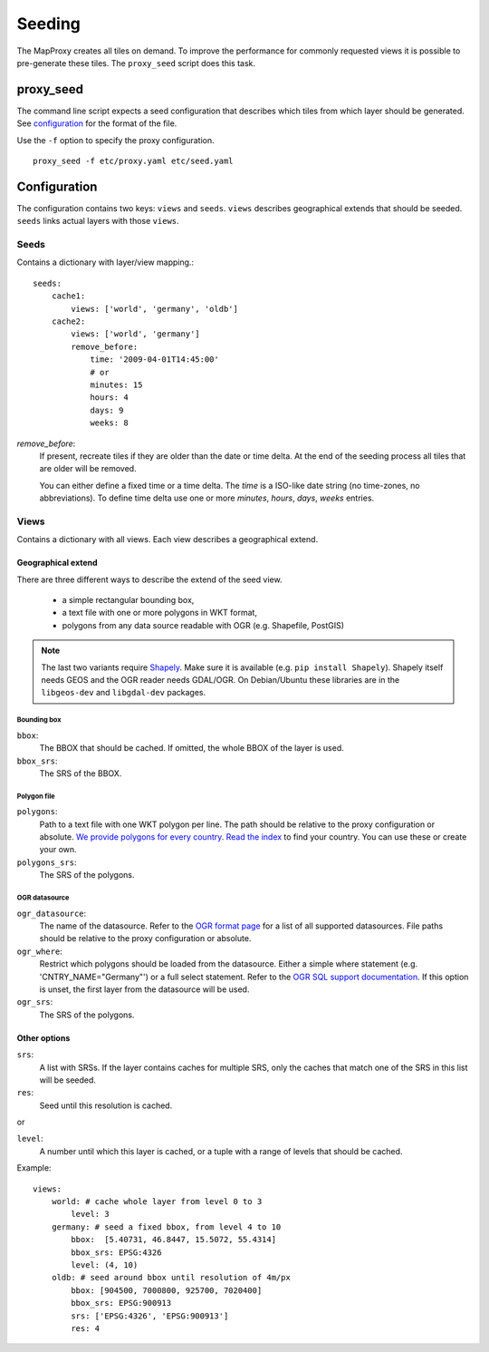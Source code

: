 Seeding
=======

The MapProxy creates all tiles on demand. To improve the performance for commonly
requested views it is possible to pre-generate these tiles. The ``proxy_seed`` script does
this task.

proxy_seed
----------

The command line script expects a seed configuration that describes which tiles from which layer should be generated. See `configuration`_ for the format of the file.

Use the ``-f`` option to specify the proxy configuration.
::

    proxy_seed -f etc/proxy.yaml etc/seed.yaml

Configuration
--------------

The configuration contains two keys: ``views`` and ``seeds``. ``views`` describes
geographical extends that should be seeded. ``seeds`` links actual layers with
those ``views``.


Seeds
^^^^^

Contains a dictionary with layer/view mapping.::

    seeds:
        cache1:
            views: ['world', 'germany', 'oldb']
        cache2:
            views: ['world', 'germany']
            remove_before:
                time: '2009-04-01T14:45:00'
                # or 
                minutes: 15
                hours: 4
                days: 9
                weeks: 8

`remove_before`:
    If present, recreate tiles if they are older than the date or time delta. At the
    end of the seeding process all tiles that are older will be removed.
    
    You can either define a fixed time or a time delta. The `time` is a ISO-like date
    string (no time-zones, no abbreviations). To define time delta use one or more
    `minutes`, `hours`, `days`, `weeks` entries.

Views
^^^^^

Contains a dictionary with all views. Each view describes a geographical extend.

Geographical extend
*******************

There are three different ways to describe the extend of the seed view.

 - a simple rectangular bounding box,
 - a text file with one or more polygons in WKT format,
 - polygons from any data source readable with OGR (e.g. Shapefile, PostGIS)

.. note:: The last two variants require `Shapely <http://pypi.python.org/pypi/Shapely>`_. Make sure it is available (e.g. ``pip install Shapely``). Shapely itself needs GEOS and the OGR reader needs GDAL/OGR. On Debian/Ubuntu these libraries are in the ``libgeos-dev`` and ``libgdal-dev`` packages.

Bounding box
""""""""""""

``bbox``:
    The BBOX that should be cached. If omitted, the whole BBOX of the layer is used.

``bbox_srs``:
    The SRS of the BBOX.

Polygon file
""""""""""""

.. versionadded:: 0.8.3

``polygons``:
  Path to a text file with one WKT polygon per line. The path should be relative to
  the proxy configuration or absolute. `We provide polygons for every country <http://mapproxy.org/static/polygons/>`_. `Read the index <http://mapproxy.org/static/polygons/0-fips-codes.txt>`_ to find your country. You can use these or create your own. 

``polygons_srs``:
  The SRS of the polygons.

OGR datasource
""""""""""""""

.. versionadded:: 0.8.3

``ogr_datasource``:
  The name of the datasource. Refer to the `OGR format page
  <http://www.gdal.org/ogr/ogr_formats.html>`_ for a list of all supported
  datasources. File paths should be relative to the proxy configuration or absolute.

``ogr_where``:
  Restrict which polygons should be loaded from the datasource. Either a simple where
  statement (e.g. 'CNTRY_NAME="Germany"') or a full select statement. Refer to the
  `OGR SQL support documentation <http://www.gdal.org/ogr/ogr_sql.html>`_. If this
  option is unset, the first layer from the datasource will be used.

``ogr_srs``:
  The SRS of the polygons.

Other options
*************

``srs``:
    A list with SRSs. If the layer contains caches for multiple SRS, only the caches
    that match one of the SRS in this list will be seeded.

``res``:
    Seed until this resolution is cached.

or

``level``:
    A number until which this layer is cached, or a tuple with a range of
    levels that should be cached.

Example::
    
    views:
        world: # cache whole layer from level 0 to 3
            level: 3
        germany: # seed a fixed bbox, from level 4 to 10
            bbox:  [5.40731, 46.8447, 15.5072, 55.4314]
            bbox_srs: EPSG:4326
            level: (4, 10)
        oldb: # seed around bbox until resolution of 4m/px
            bbox: [904500, 7000800, 925700, 7020400]
            bbox_srs: EPSG:900913
            srs: ['EPSG:4326', 'EPSG:900913']
            res: 4